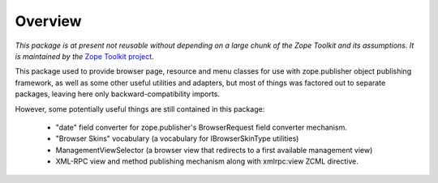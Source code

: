 ========
Overview
========

*This package is at present not reusable without depending on a large
chunk of the Zope Toolkit and its assumptions. It is maintained by the*
`Zope Toolkit project <http://docs.zope.org/zopetoolkit/>`_.

This package used to provide browser page, resource and menu classes
for use with zope.publisher object publishing framework, as well as some
other useful utilities and adapters, but most of things was factored out
to separate packages, leaving here only backward-compatibility imports.

However, some potentially useful things are still contained in this package:

 * "date" field converter for zope.publisher's BrowserRequest field converter
   mechanism.
 
 * "Browser Skins" vocabulary (a vocabulary for IBrowserSkinType utilities)
 
 * ManagementViewSelector (a browser view that redirects to a first available
   management view)

 * XML-RPC view and method publishing mechanism along with xmlrpc:view ZCML
   directive.

